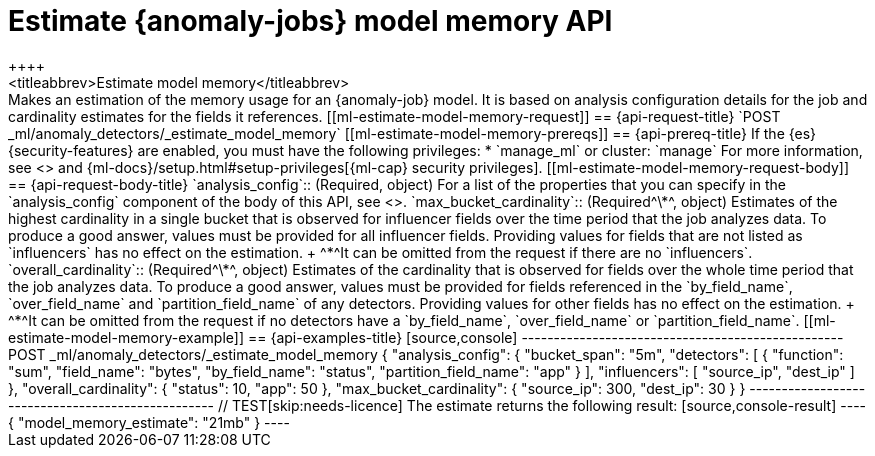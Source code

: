 [role="xpack"]
[testenv="platinum"]
[[ml-estimate-model-memory]]
= Estimate {anomaly-jobs} model memory API
++++
<titleabbrev>Estimate model memory</titleabbrev>
++++

Makes an estimation of the memory usage for an {anomaly-job} model. It 
is based on analysis configuration details for the job and cardinality estimates for the 
fields it references.


[[ml-estimate-model-memory-request]]
== {api-request-title}

`POST _ml/anomaly_detectors/_estimate_model_memory`

[[ml-estimate-model-memory-prereqs]]
== {api-prereq-title}

If the {es} {security-features} are enabled, you must have the following privileges:

* `manage_ml` or cluster: `manage`

For more information, see <<security-privileges>> and
{ml-docs}/setup.html#setup-privileges[{ml-cap} security privileges].


[[ml-estimate-model-memory-request-body]]
== {api-request-body-title}

`analysis_config`::
(Required, object) 
For a list of the properties that you can specify in the `analysis_config` 
component of the body of this API, see <<put-analysisconfig,`analysis_config`>>.

`max_bucket_cardinality`::
(Required^\*^, object)
Estimates of the highest cardinality in a single bucket that is observed for 
influencer fields over the time period that the job analyzes data. To produce a 
good answer, values must be provided for all influencer fields. Providing values 
for fields that are not listed as `influencers` has no effect on the estimation. +
^*^It can be omitted from the request if there are no `influencers`.

`overall_cardinality`::
(Required^\*^, object) 
Estimates of the cardinality that is observed for fields over the whole time 
period that the job analyzes data. To produce a good answer, values must be 
provided for fields referenced in the `by_field_name`, `over_field_name` and 
`partition_field_name` of any detectors. Providing values for other fields has 
no effect on the estimation. +
^*^It can be omitted from the request if no detectors have a `by_field_name`, 
`over_field_name` or `partition_field_name`.

[[ml-estimate-model-memory-example]]
== {api-examples-title}

[source,console]
--------------------------------------------------
POST _ml/anomaly_detectors/_estimate_model_memory
{
  "analysis_config": {
    "bucket_span": "5m",
    "detectors": [
      {
        "function": "sum",
        "field_name": "bytes",
        "by_field_name": "status",
        "partition_field_name": "app"
      }
    ],
    "influencers": [ "source_ip", "dest_ip" ]
  },
  "overall_cardinality": {
    "status": 10,
    "app": 50
  },
  "max_bucket_cardinality": {
    "source_ip": 300,
    "dest_ip": 30
  }
}
--------------------------------------------------
// TEST[skip:needs-licence]

The estimate returns the following result:

[source,console-result]
----
{
  "model_memory_estimate": "21mb"
}
----

